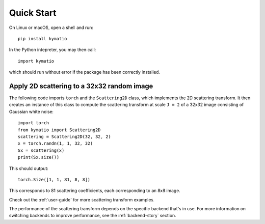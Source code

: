 Quick Start
===========

On Linux or macOS, open a shell and run::

    pip install kymatio

In the Python intepreter, you may then call::

    import kymatio

which should run without error if the package has been correctly installed.


Apply 2D scattering to a 32x32 random image
-------------------------------------------

The following code imports ``torch`` and the ``Scattering2D`` class, which
implements the 2D scattering transform. It then creates an instance of this
class to compute the scattering transform at scale ``J = 2`` of a 32x32 image
consisting of Gaussian white noise::

    import torch
    from kymatio import Scattering2D
    scattering = Scattering2D(32, 32, 2)
    x = torch.randn(1, 1, 32, 32)
    Sx = scattering(x)
    print(Sx.size())

This should output::

    torch.Size([1, 1, 81, 8, 8])

This corresponds to 81 scattering coefficients, each corresponding to an
8x8 image.

Check out the :ref:`user-guide` for more scattering transform examples.

The performance of the scattering transform depends on the specific backend
that's in use. For more information on switching backends to improve
performance, see the :ref:`backend-story` section.
